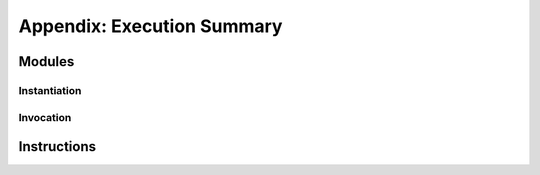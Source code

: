 Appendix: Execution Summary
---------------------------

Modules
~~~~~~~

Instantiation
.............

.. index::
   single: instantiation
   single: modules; instantiation
   single: execution; modules (instantiation)


Invocation
..........

.. index::
   single: invocation
   single: exports; invocation
   single: execution; exports (invocation)


Instructions
~~~~~~~~~~~~

.. index::
   pair: execution; instructions
